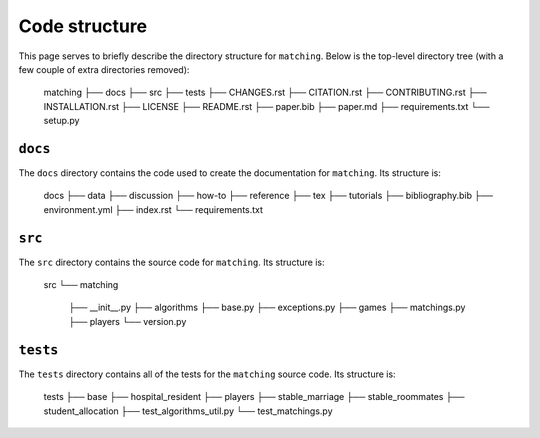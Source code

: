 Code structure
==============

This page serves to briefly describe the directory structure for ``matching``.
Below is the top-level directory tree (with a few couple of extra directories
removed):

    matching
    ├── docs
    ├── src
    ├── tests
    ├── CHANGES.rst
    ├── CITATION.rst
    ├── CONTRIBUTING.rst
    ├── INSTALLATION.rst
    ├── LICENSE
    ├── README.rst
    ├── paper.bib
    ├── paper.md
    ├── requirements.txt
    └── setup.py


``docs``
--------

The ``docs`` directory contains the code used to create the documentation for
``matching``. Its structure is:

    docs
    ├── data
    ├── discussion
    ├── how-to
    ├── reference
    ├── tex
    ├── tutorials
    ├── bibliography.bib
    ├── environment.yml
    ├── index.rst
    └── requirements.txt


``src``
-------

The ``src`` directory contains the source code for ``matching``. Its structure
is:

    src
    └── matching
        ├── __init__.py
        ├── algorithms
        ├── base.py
        ├── exceptions.py
        ├── games
        ├── matchings.py
        ├── players
        └── version.py


``tests``
---------

The ``tests`` directory contains all of the tests for the ``matching`` source
code. Its structure is:

    tests
    ├── base
    ├── hospital_resident
    ├── players
    ├── stable_marriage
    ├── stable_roommates
    ├── student_allocation
    ├── test_algorithms_util.py
    └── test_matchings.py



